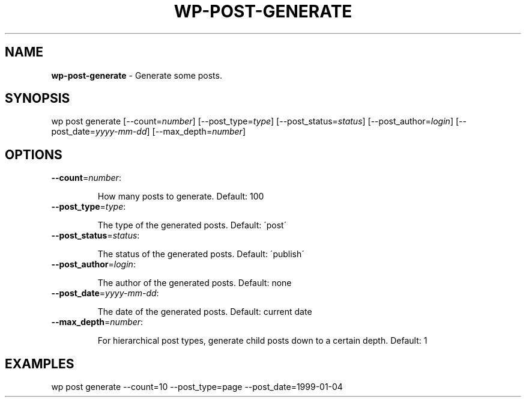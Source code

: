 .\" generated with Ronn/v0.7.3
.\" http://github.com/rtomayko/ronn/tree/0.7.3
.
.TH "WP\-POST\-GENERATE" "1" "" "WP-CLI"
.
.SH "NAME"
\fBwp\-post\-generate\fR \- Generate some posts\.
.
.SH "SYNOPSIS"
wp post generate [\-\-count=\fInumber\fR] [\-\-post_type=\fItype\fR] [\-\-post_status=\fIstatus\fR] [\-\-post_author=\fIlogin\fR] [\-\-post_date=\fIyyyy\-mm\-dd\fR] [\-\-max_depth=\fInumber\fR]
.
.SH "OPTIONS"
.
.TP
\fB\-\-count\fR=\fInumber\fR:
.
.IP
How many posts to generate\. Default: 100
.
.TP
\fB\-\-post_type\fR=\fItype\fR:
.
.IP
The type of the generated posts\. Default: \'post\'
.
.TP
\fB\-\-post_status\fR=\fIstatus\fR:
.
.IP
The status of the generated posts\. Default: \'publish\'
.
.TP
\fB\-\-post_author\fR=\fIlogin\fR:
.
.IP
The author of the generated posts\. Default: none
.
.TP
\fB\-\-post_date\fR=\fIyyyy\-mm\-dd\fR:
.
.IP
The date of the generated posts\. Default: current date
.
.TP
\fB\-\-max_depth\fR=\fInumber\fR:
.
.IP
For hierarchical post types, generate child posts down to a certain depth\. Default: 1
.
.SH "EXAMPLES"
.
.nf

wp post generate \-\-count=10 \-\-post_type=page \-\-post_date=1999\-01\-04
.
.fi


